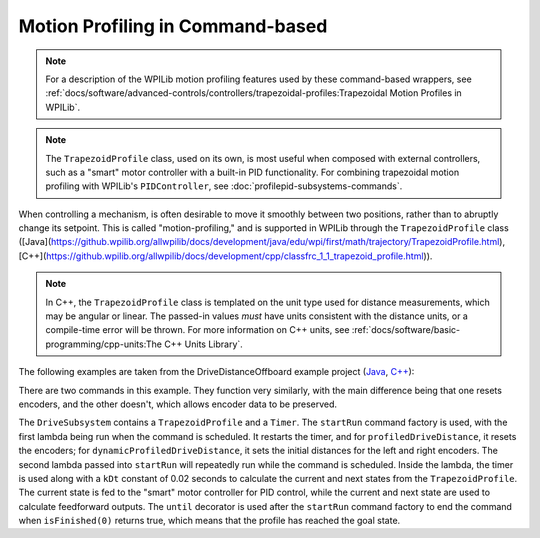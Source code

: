 Motion Profiling in Command-based
================================================================================

.. note:: For a description of the WPILib motion profiling features used by these command-based wrappers, see :ref:`docs/software/advanced-controls/controllers/trapezoidal-profiles:Trapezoidal Motion Profiles in WPILib`.

.. note:: The ``TrapezoidProfile`` class, used on its own, is most useful when composed with external controllers, such as a "smart" motor controller with a built-in PID functionality.  For combining trapezoidal motion profiling with WPILib's ``PIDController``, see :doc:`profilepid-subsystems-commands`.

When controlling a mechanism, is often desirable to move it smoothly between two positions, rather than to abruptly change its setpoint.  This is called "motion-profiling," and is supported in WPILib through the ``TrapezoidProfile`` class ([Java](https://github.wpilib.org/allwpilib/docs/development/java/edu/wpi/first/math/trajectory/TrapezoidProfile.html), [C++](https://github.wpilib.org/allwpilib/docs/development/cpp/classfrc_1_1_trapezoid_profile.html)).

.. note:: In C++, the ``TrapezoidProfile`` class is templated on the unit type used for distance measurements, which may be angular or linear.  The passed-in values *must* have units consistent with the distance units, or a compile-time error will be thrown.  For more information on C++ units, see :ref:`docs/software/basic-programming/cpp-units:The C++ Units Library`.

The following examples are taken from the DriveDistanceOffboard example project (`Java <https://github.com/wpilibsuite/allwpilib/tree/main/wpilibjExamples/src/main/java/edu/wpi/first/wpilibj/examples/drivedistanceoffboard>`__, `C++ <https://github.com/wpilibsuite/allwpilib/tree/main/wpilibcExamples/src/main/cpp/examples/DriveDistanceOffboard>`__):

.. tab-set::

   .. tab-item:: Java
      :sync: Java

      .. remoteliteralinclude:: https://raw.githubusercontent.com/wpilibsuite/allwpilib/v2025.0.0-alpha-2/wpilibjExamples/src/main/java/edu/wpi/first/wpilibj/examples/drivedistanceoffboard/subsystems/DriveSubsystem.java
         :language: java
         :lines: 5-
         :linenos:
         :lineno-start: 5

   .. tab-item:: C++ (Header)
      :sync: C++ (Header)

      .. remoteliteralinclude:: https://raw.githubusercontent.com/wpilibsuite/allwpilib/v2025.0.0-alpha-2/wpilibcExamples/src/main/cpp/examples/DriveDistanceOffboard/include/subsystems/DriveSubsystem.h
         :language: c++
         :lines: 5-
         :linenos:
         :lineno-start: 5

   .. tab-item:: C++ (Source)
      :sync: C++ (Source)

      .. remoteliteralinclude:: https://raw.githubusercontent.com/wpilibsuite/allwpilib/v2025.0.0-alpha-2/wpilibcExamples/src/main/cpp/examples/DriveDistanceOffboard/cpp/subsystems/DriveSubsystem.cpp
         :language: c++
         :lines: 5-
         :linenos:
         :lineno-start: 5

There are two commands in this example. They function very similarly, with the main difference being that one resets encoders, and the other doesn't, which allows encoder data to be preserved.

The ``DriveSubsystem`` contains a ``TrapezoidProfile`` and a ``Timer``. The ``startRun`` command factory is used, with the first lambda being run when the command is scheduled. It restarts the timer, and for ``profiledDriveDistance``, it resets the encoders; for ``dynamicProfiledDriveDistance``, it sets the initial distances for the left and right encoders. The second lambda passed into ``startRun`` will repeatedly run while the command is scheduled. Inside the lambda, the timer is used along with a ``kDt`` constant of 0.02 seconds to calculate the current and next states from the ``TrapezoidProfile``. The current state is fed to the "smart" motor controller for PID control, while the current and next state are used to calculate feedforward outputs. The ``until`` decorator is used after the ``startRun`` command factory to end the command when ``isFinished(0)`` returns true, which means that the profile has reached the goal state.
